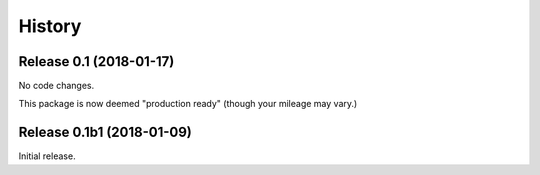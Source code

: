 *******
History
*******

Release 0.1 (2018-01-17)
========================

No code changes.

This package is now deemed "production ready" (though your mileage may vary.)

Release 0.1b1 (2018-01-09)
==========================

Initial release.
